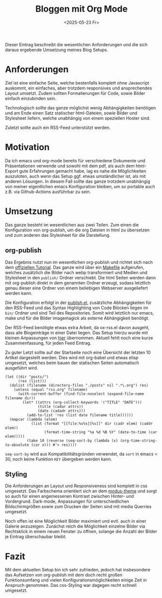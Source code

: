 #+title: Bloggen mit Org Mode
#+date: <2025-05-23 Fr>

Dieser Eintrag beschreibt die wesentlichen Anforderungen und die sich daraus ergebende Umsetzung meines Blog Setups.

* Anforderungen
Ziel ist eine einfache Seite, welche bestenfalls komplett ohne Javascript auskommt, ein einfaches, aber trotzdem responsives und ansprechendes Layout umsetzt.  Zudem sollten Formatierungen für Code, sowie Bilder einfach einzubinden sein.

Technologisch sollte das ganze möglichst wenig Abhängigkeiten benötigen und am Ende einen Satz statischer html-Dateien, sowie Bilder und Stylesheet liefern, welche unabhängig von einem speziellen Hoster sind.

Zuletzt sollte auch ein RSS-Feed unterstützt werden.

* Motivation
Da ich emacs und org-mode bereits für verschiedene Dokumente und Präsentationen verwende und sowohl mit dem pdf, als auch dem html-Export gute Erfahrungen gemacht habe, lag es nahe die Möglichkeiten auszuloten, auch wenn das Setup ggf. etwas umständlicher ist, als mit anderen Lösungen.  In diesem Fall sollte das ganze trotzdem unabhängig von meiner eigentlichen emacs Konfiguration bleiben, um so portable auch z.B. via Github-Actions ausführbar zu sein.

* Umsetzung
Das ganze besteht im wesentlichen aus zwei Teilen.  Zum einen die Konfiguration von org-publish, um die org Dateien in html zu übersetzen und zum anderen das Stylesheet für die Darstellung.

** org-publish
Das Ergebnis nutzt nun im wesentlichen org-publish und richtet sich nach dem [[https://orgmode.org/worg/org-tutorials/org-publish-html-tutorial.html][offiziellen Tutorial]].  Das ganze wird über ein [[https://github.com/fbrosda/fbrosda.github.io/blob/main/Makefile][Makefile]] aufgerufen, welches zusätzlich die Bilder nach webp transformiert und Medien und Stylesheet in den ~publish/~ Ordner verschiebt.  Die html Seiten werden dann mit org-publish direkt in dem genannten Ordner erzeugt, sodass letztlich genau dieser eine Ordner von einem beliebigen Webserver ausgeliefert werden kann.

Die Konfiguration erfolgt in der [[https://github.com/fbrosda/fbrosda.github.io/blob/main/publish.el][publish.el]], zusätzliche Abhängigkeiten für den RSS-Feed und das Syntax Highlighting von Code Blöcken liegen im ~bin/~ Ordner und sind Teil des Repositories.  Somit wird letztlich nur emacs, make und für die Bilder imagemagick als externe Abhängigkeit benötigt.

Der RSS-Feed benötigte etwas extra Arbeit, da ox-rss.el davon ausgeht, dass alle Blogeinträge in einer Datei liegen.  Das Setup hierzu wurde mit kleinen Anpassungen von [[https://writepermission.com/org-blogging-rss-feed.html][hier]] übernommen.  Aktuell fehlt noch eine kurze Zusammenfassung, für jeden Feed Eintrag.

Zu guter Letzt sollte auf der Startseite noch eine Übersicht der letzten 10 Artikel dargestellt werden.  Dies wird mit org-babel und etwas elisp umgesetzt, welches beim bauen der statischen Seiten automatisch ausgeführt wird.

#+begin_src elisp
(let ((dir "posts/")
      (res (list)))
  (dolist (filename (directory-files "./posts" nil ".*\.org") res)
    (unless (equal "rss.org" filename)
      (with-current-buffer (find-file-noselect (expand-file-name filename dir))
        (let* ((attrs (org-collect-keywords '("TITLE" "DATE")))
               (title (cadar attrs))
               (date (cadadr attrs)))
          (add-to-list 'res (list date filename title))))))
  (mapcar (lambda (elem)
            (list (format "[[file:%s%s][%s]]" dir (cadr elem) (caddr elem))
                  (format-time-string "%a %d %B %Y" (date-to-time (car elem)))))
          (take 10 (reverse (seq-sort-by (lambda (x) (org-time-string-to-absolute (car x))) #'> res))))
#+end_src

~seq-sort-by~ wird aus Kompatibilitätsgründen verwendet, da ~sort~ in emacs < 30, noch keine Funktion ~KEY~ übergeben werden kann. 

** Styling
Die Anforderungen an Layout und Responsiveness sind komplett in css umgesetzt. Das Farbschema orientiert sich an dem [[https://github.com/protesilaos/modus-themes][modus-theme]] und sorgt so auch für einen angemessenen Kontrast zwischen Hinter- und Vordergrund.  Dark-mode, Anpassungen für unterschiedlichen Bildschirmgrößen sowie zum Drucken der Seiten sind mit media Querries umgesetzt.

Noch offen ist eine Möglichkeit Bilder maximiert und evtl. auch in einer Galerie anzuzeigen.  Zunächst reich die Möglichkeit einzelne Bilder via Rechtsklick in einem neuen Fenster zu öffnen, solange die Anzahl der Bilder je Eintrag überschaubar bleibt.

* Fazit
Mit dem aktuellen Setup bin ich sehr zufrieden, jedoch hat insbesondere das Aufsetzen von org-publish mit dem doch recht großen Funktionsumfang und vielen Konfigurationsmöglichkeiten einige Zeit in Anspruch genommen.  Das css-Styling war dagegen recht schnell umgesetzt.
